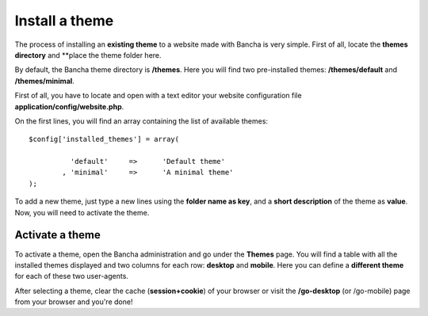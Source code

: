 ===============
Install a theme
===============

The process of installing an **existing theme** to a website made with Bancha is very simple.
First of all, locate the **themes directory** and **place the theme folder here.

By default, the Bancha theme directory is **/themes**.
Here you will find two pre-installed themes: **/themes/default** and **/themes/minimal**.

First of all, you have to locate and open with a text editor your website configuration file **application/config/website.php**.

On the first lines, you will find an array containing the list of available themes::

	$config['installed_themes'] = array(

		  'default'	=>	'Default theme'
		, 'minimal'	=>	'A minimal theme'
	);

To add a new theme, just type a new lines using the **folder name as key**, and a **short description** of the theme as **value**.
Now, you will need to activate the theme.


----------------
Activate a theme
----------------

To activate a theme, open the Bancha administration and go under the **Themes** page.
You will find a table with all the installed themes displayed and two columns for each row: **desktop** and **mobile**. Here you can define a **different theme** for each of these two user-agents.

After selecting a theme, clear the cache (**session+cookie**) of your browser or visit the **/go-desktop** (or /go-mobile) page from your browser and you're done!